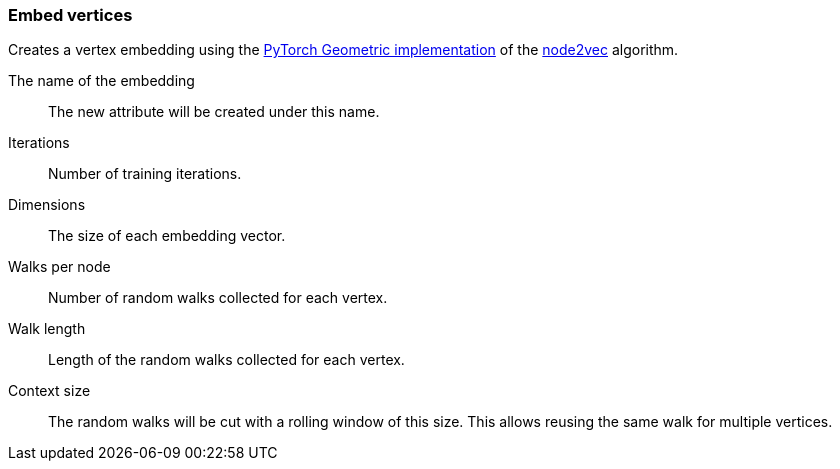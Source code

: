 ### Embed vertices

Creates a vertex embedding using the
https://pytorch-geometric.readthedocs.io/en/1.4.1/modules/nn.html#torch_geometric.nn.models.Node2Vec[PyTorch Geometric implementation]
of the https://arxiv.org/abs/1607.00653[node2vec] algorithm.
====
[p-save_as]#The name of the embedding#::
The new attribute will be created under this name.

[p-iterations]#Iterations#::
Number of training iterations.

[p-dimensions]#Dimensions#::
The size of each embedding vector.

[p-walks_per_node]#Walks per node#::
Number of random walks collected for each vertex.

[p-walk_length]#Walk length#::
Length of the random walks collected for each vertex.

[p-context_size]#Context size#::
The random walks will be cut with a rolling window of this size.
This allows reusing the same walk for multiple vertices.
====
